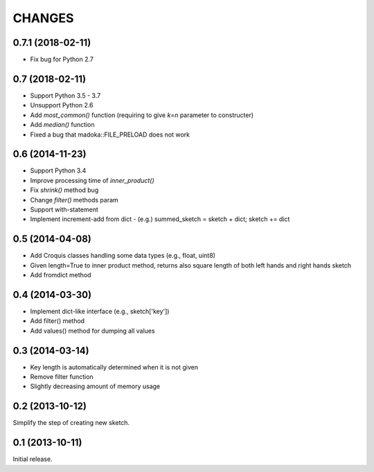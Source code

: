 CHANGES
========

0.7.1 (2018-02-11)
------------------

- Fix bug for Python 2.7


0.7 (2018-02-11)
----------------

- Support Python 3.5 - 3.7
- Unsupport Python 2.6
- Add `most_common()` function (requiring to give `k=n` parameter to constructer)
- Add `median()` function
- Fixed a bug that madoka::FILE_PRELOAD does not work

0.6 (2014-11-23)
----------------

- Support Python 3.4
- Improve processing time of `inner_product()`
- Fix `shrink()` method bug
- Change `filter()` methods param
- Support with-statement
- Implement increment-add from dict
  - (e.g.) summed_sketch = sketch + dict; sketch += dict


0.5 (2014-04-08)
----------------

- Add Croquis classes handling some data types (e.g., float, uint8)
- Given length=True to inner product method, returns also square length of both left hands and right hands sketch
- Add fromdict method

0.4 (2014-03-30)
----------------

- Implement dict-like interface (e.g., sketch['key'])
- Add filter() method
- Add values() method for dumping all values

0.3 (2014-03-14)
----------------

- Key length is automatically determined when it is not given
- Remove filter function
- Slightly decreasing amount of memory usage

0.2 (2013-10-12)
----------------

Simplify the step of creating new sketch.

0.1 (2013-10-11)
----------------

Initial release.

